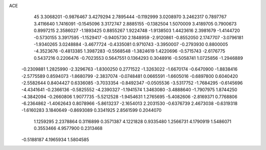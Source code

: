 ACE 
   45
   3.3068201  -0.9876467   3.4279294   2.7895444  -0.1192999   3.0208970
   3.2462317   0.7897767   3.4116640   1.7416091  -0.1545096   3.3172747
   2.8885155  -0.1382504   1.5070009   3.4189705   0.7900673   0.8997215
   2.3586027  -1.1893425   0.8855267   1.9224748  -1.9138503   1.4423616
   2.3981679  -1.4144720  -0.5730155   3.3917595  -1.1529417  -0.9405730
   2.1848959  -2.9120861  -0.8552050   2.1747707  -3.0796181  -1.9340265
   3.0248884  -3.4677724  -0.4335081   0.9710743  -3.3950007  -0.2793930
   0.8800005  -4.3523676  -0.4813385   1.3987283  -0.5568548  -1.3824619
   1.4220696  -0.5715743  -2.6176775   0.5437216   0.2206476  -0.7023553
   0.5647551   0.1364293   0.3048916  -0.5058741   1.0725856  -1.2946889
  -0.2309881   1.2825990  -2.3296763  -1.8300250   0.2771522  -1.3263022
  -1.6670174  -0.6470900  -1.8838416  -2.5775589   0.8594073  -1.8680799
  -2.3837074  -0.0748481   0.0665591  -1.6605016  -0.6897800   0.6040420
  -2.5582644   0.8404427   0.6336085  -3.7033354  -0.8492347  -0.0505536
  -3.5317752  -1.7684295  -0.6145696  -4.4341641  -0.2366136  -0.5825552
  -4.2390327  -1.1941574   1.3463080  -3.4888640  -1.7907975   1.8744250
  -4.3842094  -0.2660806   1.9077735  -5.5212528  -1.9454631   1.2765695
  -5.4082606  -2.8169371   0.7768806  -6.2364862  -1.4062643   0.8078966
  -5.8613237  -2.1654013   2.2031530  -0.6376739   2.4673038  -0.6319318
  -1.6160283   3.1840649  -0.8693089   0.3341925   2.8561599   0.2044070
   1.1259295   2.2378864   0.3116899   0.3571387   4.1221828   0.9335480
   1.2566731   4.1790919   1.5486071   0.3553466   4.9577900   0.2313468
  -0.5188187   4.1965934   1.5804585

